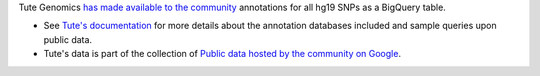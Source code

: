 Tute Genomics `has made available to the community <http://googlecloudplatform.blogspot.com/2015/03/Exploring-Genetic-Variation-with-Google-Genomics-and-Tute.html>`_ annotations for all hg19 SNPs as a BigQuery table.

* See `Tute's documentation`_ for more details about the annotation databases included and sample queries upon public data.
* Tute's data is part of the collection of `Public data hosted by the community on Google <https://cloud.google.com/genomics/public-data#community>`_.

.. _Tute's documentation: https://docs.google.com/document/d/1_Kryc4qAqw1NRezaqDJ1tXUSCbxEkKK4SSi_kZuyHtU/pub
